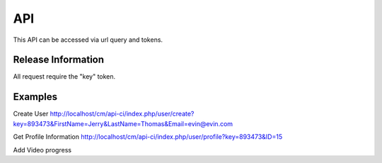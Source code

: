 ###################
API
###################

This API can be accessed via url query and tokens.

*******************
Release Information
*******************

All request require the "key" token.

*******************
Examples
*******************

Create User
http://localhost/cm/api-ci/index.php/user/create?key=893473&FirstName=Jerry&LastName=Thomas&Email=evin@evin.com

Get Profile Information
http://localhost/cm/api-ci/index.php/user/profile?key=893473&ID=15

Add Video
progress